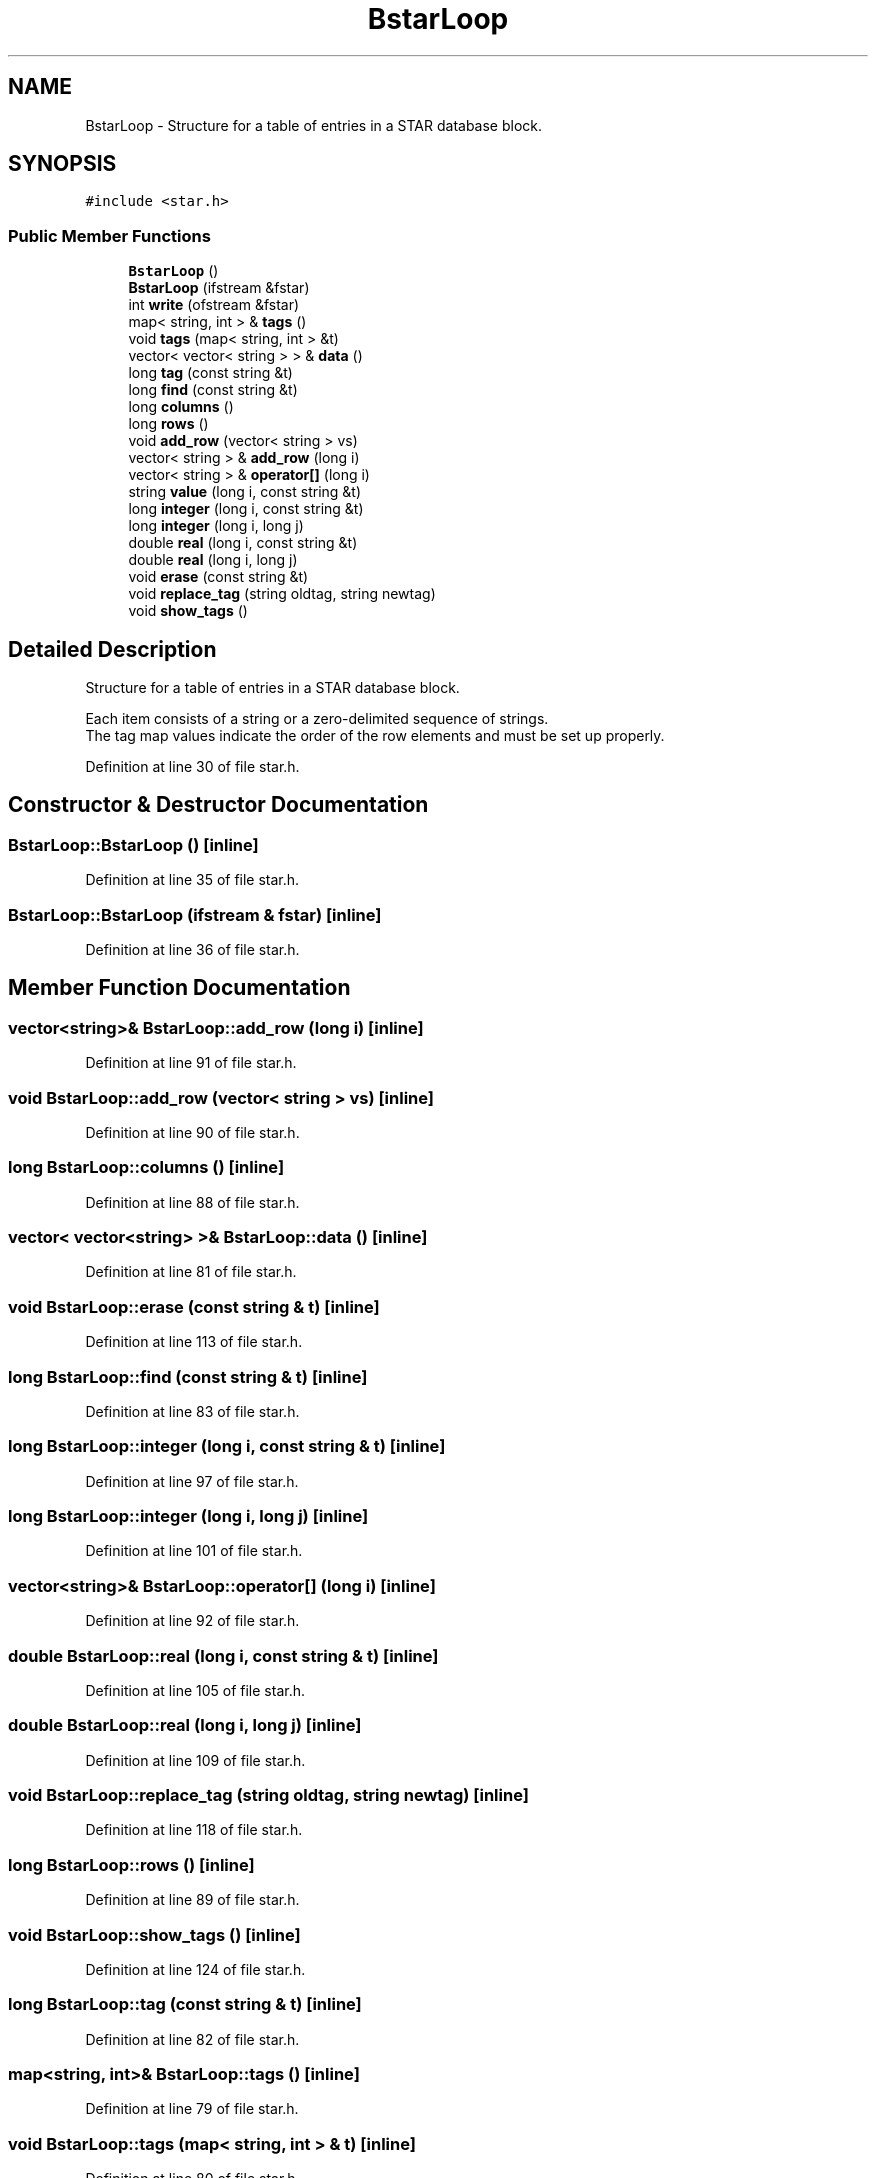 .TH "BstarLoop" 3 "Wed Sep 1 2021" "Version 2.1.0" "Bsoft" \" -*- nroff -*-
.ad l
.nh
.SH NAME
BstarLoop \- Structure for a table of entries in a STAR database block\&.  

.SH SYNOPSIS
.br
.PP
.PP
\fC#include <star\&.h>\fP
.SS "Public Member Functions"

.in +1c
.ti -1c
.RI "\fBBstarLoop\fP ()"
.br
.ti -1c
.RI "\fBBstarLoop\fP (ifstream &fstar)"
.br
.ti -1c
.RI "int \fBwrite\fP (ofstream &fstar)"
.br
.ti -1c
.RI "map< string, int > & \fBtags\fP ()"
.br
.ti -1c
.RI "void \fBtags\fP (map< string, int > &t)"
.br
.ti -1c
.RI "vector< vector< string > > & \fBdata\fP ()"
.br
.ti -1c
.RI "long \fBtag\fP (const string &t)"
.br
.ti -1c
.RI "long \fBfind\fP (const string &t)"
.br
.ti -1c
.RI "long \fBcolumns\fP ()"
.br
.ti -1c
.RI "long \fBrows\fP ()"
.br
.ti -1c
.RI "void \fBadd_row\fP (vector< string > vs)"
.br
.ti -1c
.RI "vector< string > & \fBadd_row\fP (long i)"
.br
.ti -1c
.RI "vector< string > & \fBoperator[]\fP (long i)"
.br
.ti -1c
.RI "string \fBvalue\fP (long i, const string &t)"
.br
.ti -1c
.RI "long \fBinteger\fP (long i, const string &t)"
.br
.ti -1c
.RI "long \fBinteger\fP (long i, long j)"
.br
.ti -1c
.RI "double \fBreal\fP (long i, const string &t)"
.br
.ti -1c
.RI "double \fBreal\fP (long i, long j)"
.br
.ti -1c
.RI "void \fBerase\fP (const string &t)"
.br
.ti -1c
.RI "void \fBreplace_tag\fP (string oldtag, string newtag)"
.br
.ti -1c
.RI "void \fBshow_tags\fP ()"
.br
.in -1c
.SH "Detailed Description"
.PP 
Structure for a table of entries in a STAR database block\&. 


.PP
.nf
Each item consists of a string or a zero-delimited sequence of strings.
The tag map values indicate the order of the row elements and must be set up properly.

.fi
.PP
 
.PP
Definition at line 30 of file star\&.h\&.
.SH "Constructor & Destructor Documentation"
.PP 
.SS "BstarLoop::BstarLoop ()\fC [inline]\fP"

.PP
Definition at line 35 of file star\&.h\&.
.SS "BstarLoop::BstarLoop (ifstream & fstar)\fC [inline]\fP"

.PP
Definition at line 36 of file star\&.h\&.
.SH "Member Function Documentation"
.PP 
.SS "vector<string>& BstarLoop::add_row (long i)\fC [inline]\fP"

.PP
Definition at line 91 of file star\&.h\&.
.SS "void BstarLoop::add_row (vector< string > vs)\fC [inline]\fP"

.PP
Definition at line 90 of file star\&.h\&.
.SS "long BstarLoop::columns ()\fC [inline]\fP"

.PP
Definition at line 88 of file star\&.h\&.
.SS "vector< vector<string> >& BstarLoop::data ()\fC [inline]\fP"

.PP
Definition at line 81 of file star\&.h\&.
.SS "void BstarLoop::erase (const string & t)\fC [inline]\fP"

.PP
Definition at line 113 of file star\&.h\&.
.SS "long BstarLoop::find (const string & t)\fC [inline]\fP"

.PP
Definition at line 83 of file star\&.h\&.
.SS "long BstarLoop::integer (long i, const string & t)\fC [inline]\fP"

.PP
Definition at line 97 of file star\&.h\&.
.SS "long BstarLoop::integer (long i, long j)\fC [inline]\fP"

.PP
Definition at line 101 of file star\&.h\&.
.SS "vector<string>& BstarLoop::operator[] (long i)\fC [inline]\fP"

.PP
Definition at line 92 of file star\&.h\&.
.SS "double BstarLoop::real (long i, const string & t)\fC [inline]\fP"

.PP
Definition at line 105 of file star\&.h\&.
.SS "double BstarLoop::real (long i, long j)\fC [inline]\fP"

.PP
Definition at line 109 of file star\&.h\&.
.SS "void BstarLoop::replace_tag (string oldtag, string newtag)\fC [inline]\fP"

.PP
Definition at line 118 of file star\&.h\&.
.SS "long BstarLoop::rows ()\fC [inline]\fP"

.PP
Definition at line 89 of file star\&.h\&.
.SS "void BstarLoop::show_tags ()\fC [inline]\fP"

.PP
Definition at line 124 of file star\&.h\&.
.SS "long BstarLoop::tag (const string & t)\fC [inline]\fP"

.PP
Definition at line 82 of file star\&.h\&.
.SS "map<string, int>& BstarLoop::tags ()\fC [inline]\fP"

.PP
Definition at line 79 of file star\&.h\&.
.SS "void BstarLoop::tags (map< string, int > & t)\fC [inline]\fP"

.PP
Definition at line 80 of file star\&.h\&.
.SS "string BstarLoop::value (long i, const string & t)\fC [inline]\fP"

.PP
Definition at line 93 of file star\&.h\&.
.SS "int BstarLoop::write (ofstream & fstar)\fC [inline]\fP"

.PP
Definition at line 56 of file star\&.h\&.

.SH "Author"
.PP 
Generated automatically by Doxygen for Bsoft from the source code\&.

